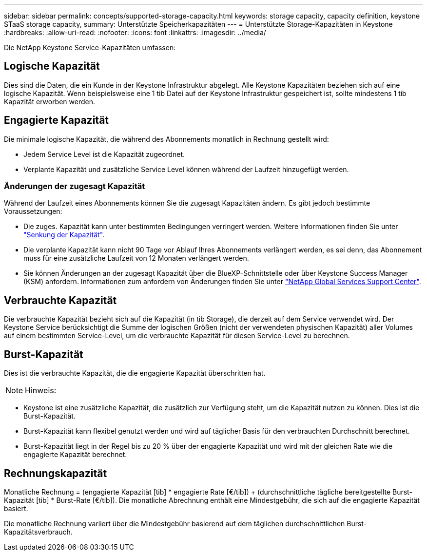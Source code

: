 ---
sidebar: sidebar 
permalink: concepts/supported-storage-capacity.html 
keywords: storage capacity, capacity definition, keystone STaaS storage capacity, 
summary: Unterstützte Speicherkapazitäten 
---
= Unterstützte Storage-Kapazitäten in Keystone
:hardbreaks:
:allow-uri-read: 
:nofooter: 
:icons: font
:linkattrs: 
:imagesdir: ../media/


[role="lead"]
Die NetApp Keystone Service-Kapazitäten umfassen:



== Logische Kapazität

Dies sind die Daten, die ein Kunde in der Keystone Infrastruktur abgelegt. Alle Keystone Kapazitäten beziehen sich auf eine logische Kapazität. Wenn beispielsweise eine 1 tib Datei auf der Keystone Infrastruktur gespeichert ist, sollte mindestens 1 tib Kapazität erworben werden.



== Engagierte Kapazität

Die minimale logische Kapazität, die während des Abonnements monatlich in Rechnung gestellt wird:

* Jedem Service Level ist die Kapazität zugeordnet.
* Verplante Kapazität und zusätzliche Service Level können während der Laufzeit hinzugefügt werden.




=== Änderungen der zugesagt Kapazität

Während der Laufzeit eines Abonnements können Sie die zugesagt Kapazitäten ändern. Es gibt jedoch bestimmte Voraussetzungen:

* Die zuges. Kapazität kann unter bestimmten Bedingungen verringert werden. Weitere Informationen finden Sie unter link:../concepts/capacity-requirements.html["Senkung der Kapazität"].
* Die verplante Kapazität kann nicht 90 Tage vor Ablauf Ihres Abonnements verlängert werden, es sei denn, das Abonnement muss für eine zusätzliche Laufzeit von 12 Monaten verlängert werden.
* Sie können Änderungen an der zugesagt Kapazität über die BlueXP-Schnittstelle oder über Keystone Success Manager (KSM) anfordern. Informationen zum anfordern von Änderungen finden Sie unter link:../concepts/gssc.html["NetApp Global Services Support Center"].




== Verbrauchte Kapazität

Die verbrauchte Kapazität bezieht sich auf die Kapazität (in tib Storage), die derzeit auf dem Service verwendet wird. Der Keystone Service berücksichtigt die Summe der logischen Größen (nicht der verwendeten physischen Kapazität) aller Volumes auf einem bestimmten Service-Level, um die verbrauchte Kapazität für diesen Service-Level zu berechnen.



== Burst-Kapazität

Dies ist die verbrauchte Kapazität, die die engagierte Kapazität überschritten hat.


NOTE: Hinweis:

* Keystone ist eine zusätzliche Kapazität, die zusätzlich zur Verfügung steht, um die Kapazität nutzen zu können. Dies ist die Burst-Kapazität.
* Burst-Kapazität kann flexibel genutzt werden und wird auf täglicher Basis für den verbrauchten Durchschnitt berechnet.
* Burst-Kapazität liegt in der Regel bis zu 20 % über der engagierte Kapazität und wird mit der gleichen Rate wie die engagierte Kapazität berechnet.




== Rechnungskapazität

Monatliche Rechnung = (engagierte Kapazität [tib] * engagierte Rate [€/tib]) + (durchschnittliche tägliche bereitgestellte Burst-Kapazität [tib] * Burst-Rate [€/tib]). Die monatliche Abrechnung enthält eine Mindestgebühr, die sich auf die engagierte Kapazität basiert.

Die monatliche Rechnung variiert über die Mindestgebühr basierend auf dem täglichen durchschnittlichen Burst-Kapazitätsverbrauch.
